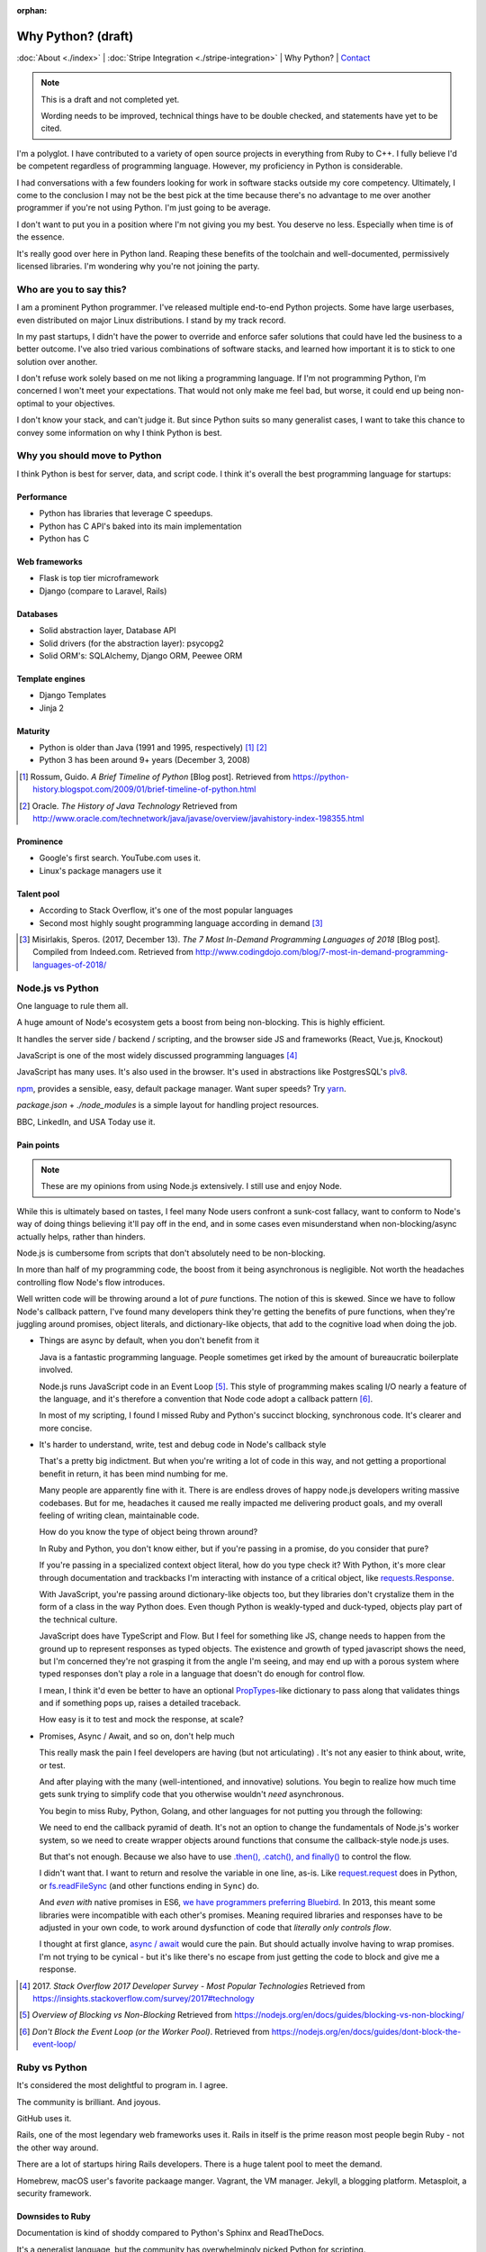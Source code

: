 :orphan:

Why Python? (draft)
===================

:doc:`About <./index>` |
:doc:`Stripe Integration <./stripe-integration>` | 
Why Python? |
`Contact`_

.. _Contact: https://goo.gl/forms/K1uwUVIWOBX589Ip1

.. image:: img/python.png
   :align: right
   :width: 200

.. note::
   
   This is a draft and not completed yet.
   
   Wording needs to be improved, technical things have to be double checked, and 
   statements have yet to be cited.

I'm a polyglot. I have contributed to a variety of open source projects in
everything from Ruby to C++. I fully believe I'd be competent regardless
of programming language. However, my proficiency in Python is considerable.

I had conversations with a few founders looking for work in software stacks 
outside my core competency. Ultimately, I come to the conclusion I may not
be the best pick at the time because there's no advantage to me over
another programmer if you're not using Python. I'm just going to be
average.

I don't want to put you in a position where I'm not giving you my best.
You deserve no less. Especially when time is of the essence.

It's really good over here in Python land. Reaping these benefits of the toolchain
and well-documented, permissively licensed libraries. I'm wondering why you're 
not joining the party.

Who are you to say this?
------------------------

I am a prominent Python programmer. I've released multiple end-to-end 
Python projects. Some have large userbases, even distributed on major Linux
distributions. I stand by my track record.

In my past startups, I didn't have the power to override and enforce safer 
solutions that could have led the business to a better outcome. I've also
tried various combinations of software stacks, and learned how important
it is to stick to one solution over another.

I don't refuse work solely based on me not liking a programming language.
If I'm not programming Python, I'm concerned I won't meet your expectations.
That would not only make me feel bad, but worse, it could end up being
non-optimal to your objectives.

I don't know your stack, and can't judge it. But since Python suits so many 
generalist cases, I want to take this chance to convey some information on why 
I think Python is best.

Why you should move to Python
-----------------------------

I think Python is best for server, data, and script code. I think it's
overall the best programming language for startups:

Performance
"""""""""""

- Python has libraries that leverage C speedups.
- Python has C API's baked into its main implementation
- Python has C

Web frameworks
""""""""""""""

- Flask is top tier microframework
- Django (compare to Laravel, Rails)

Databases
"""""""""

- Solid abstraction layer, Database API
- Solid drivers (for the abstraction layer): psycopg2
- Solid ORM's: SQLAlchemy, Django ORM, Peewee ORM

Template engines
""""""""""""""""

- Django Templates
- Jinja 2

Maturity
""""""""

- Python is older than Java (1991 and 1995, respectively) [#]_ [#]_
- Python 3 has been around 9+ years (December 3, 2008)

.. [#] Rossum, Guido. *A Brief Timeline of Python* [Blog post].
   Retrieved from https://python-history.blogspot.com/2009/01/brief-timeline-of-python.html
.. [#] Oracle. *The History of Java Technology*
   Retrieved from http://www.oracle.com/technetwork/java/javase/overview/javahistory-index-198355.html

Prominence
""""""""""

- Google's first search. YouTube.com uses it.
- Linux's package managers use it

Talent pool
"""""""""""

- According to Stack Overflow, it's one of the most popular languages
- Second most highly sought programming language according in demand [#]_

.. [#] Misirlakis, Speros. (2017, December 13). *The 7 Most In-Demand Programming Languages of 2018* [Blog post]. Compiled from
   Indeed.com. Retrieved from http://www.codingdojo.com/blog/7-most-in-demand-programming-languages-of-2018/ 

Node.js vs Python
-----------------

One language to rule them all.

A huge amount of Node's ecosystem gets a boost from being non-blocking.
This is highly efficient.

It handles the server side / backend / scripting, and the browser side JS
and frameworks (React, Vue.js, Knockout)

JavaScript is one of the most widely discussed programming languages [#]_

JavaScript has many uses. It's also used in the browser. It's used in
abstractions like PostgresSQL's `plv8`_.

`npm`_, provides a sensible, easy, default package manager. Want super
speeds? Try `yarn`_.

*package.json* + *./node_modules* is a simple layout for handling project
resources.

BBC, LinkedIn, and USA Today use it.

Pain points
"""""""""""

.. note::

   These are my opinions from using Node.js extensively. I still use
   and enjoy Node.

While this is ultimately based on tastes, I feel many Node users
confront a sunk-cost fallacy, want to conform to Node's way of doing
things believing it'll pay off in the end, and in some cases even
misunderstand when non-blocking/async actually helps, rather than
hinders.

Node.js is cumbersome from scripts that don't absolutely need to be
non-blocking.

In more than half of my programming code, the boost from it being
asynchronous is negligible. Not worth the headaches controlling flow
Node's flow introduces.

Well written code will be throwing around a lot of *pure* functions. The notion 
of this is skewed. Since we have to follow Node's callback pattern, I've
found many developers think they're getting the benefits of pure
functions, when they're juggling around promises, object literals,
and dictionary-like objects, that add to the cognitive load
when doing the job.

- Things are async by default, when you don't benefit from it

  Java is a fantastic programming language. People sometimes get irked by the 
  amount of bureaucratic boilerplate involved.

  Node.js runs JavaScript code in an Event Loop [#]_. This style of
  programming makes scaling I/O nearly a feature of the language, and it's
  therefore a convention that Node code adopt a callback pattern [#]_.

  In most of my scripting, I found I missed Ruby and Python's succinct
  blocking, synchronous code. It's clearer and more concise.

- It's harder to understand, write, test and debug code in Node's callback
  style

  That's a pretty big indictment. But when you're writing a lot of code in
  this way, and not getting a proportional benefit in return, it has been
  mind numbing for me.

  Many people are apparently fine with it. There is are endless droves of
  happy node.js developers writing massive codebases. But for me,
  headaches it caused me really impacted me delivering product goals, and
  my overall feeling of writing clean, maintainable code.
  
  How do you know the type of object being thrown around?
  
  In Ruby and Python, you don't know either, but if you're passing in a
  promise, do you consider that pure?
  
  If you're passing in a specialized context object literal, how do you
  type check it? With Python, it's more clear through documentation and
  trackbacks I'm interacting with instance of a critical object, like
  `requests.Response
  <http://docs.python-requests.org/en/master/api/#requests.Response>`_.

  With JavaScript, you're passing around dictionary-like objects too, but
  they libraries don't crystalize them in the form of a class in the way
  Python does. Even though Python is weakly-typed and duck-typed, objects
  play part of the technical culture.

  JavaScript does have TypeScript and Flow. But I feel for something like
  JS, change needs to happen from the ground up to represent responses as
  typed objects. The existence and growth of typed javascript shows the
  need, but I'm concerned they're not grasping it from the angle I'm
  seeing, and may end up with a porous system where typed responses don't
  play a role in a language that doesn't do enough for control flow.

  I mean, I think it'd even be better to have an optional `PropTypes`_-like 
  dictionary to pass along that validates things and if something pops up,
  raises a detailed traceback.
  
  How easy is it to test and mock the response, at scale?

  .. _PropTypes: https://reactjs.org/docs/typechecking-with-proptypes.html

- Promises, Async / Await, and so on, don't help much

  This really mask the pain I feel developers are having (but not
  articulating) . It's not any easier to think about, write, or test.

  And after playing with the many (well-intentioned, and innovative)
  solutions. You begin to realize how much time gets sunk trying to
  simplify code that you otherwise wouldn't *need* asynchronous.

  You begin to miss Ruby, Python, Golang, and other languages
  for not putting you through the following:

  We need to end the callback pyramid of death. It's not an option
  to change the fundamentals of Node.js's worker system, so we need
  to create wrapper objects around functions that consume the
  callback-style node.js uses.

  But that's not enough. Because we also have to use `.then(), .catch(),
  and finally()
  <https://developer.mozilla.org/en-US/docs/Web/JavaScript/Reference/Global_Objects/Promise>`_
  to control the flow.

  I didn't want that. I want to return and resolve the variable in one
  line, as-is. Like `request.request`_ does in Python, or `fs.readFileSync`_
  (and other functions ending in ``Sync``) do.

  .. _request.request: http://docs.python-requests.org/en/master/api/#requests.request
  .. _fs.readFileSync: https://nodejs.org/api/fs.html#fs_fs_readfilesync_path_options

  And *even with* native promises in ES6, `we have programmers preferring
  Bluebird <https://stackoverflow.com/a/34961040>`_. In 2013, this meant
  some libraries were incompatible with each other's promises. Meaning
  required libraries and responses have to be adjusted in your own code,
  to work around dysfunction of code that *literally only controls flow*.

  I thought at first glance, `async / await
  <https://developer.mozilla.org/en-US/docs/Web/JavaScript/Reference/Statements/async_function>`_
  would cure the pain. But should actually involve having to wrap
  promises. I'm not trying to be cynical - but it's like there's no escape
  from just getting the code to block and give me a response.

.. [#] 2017. *Stack Overflow 2017 Developer Survey - Most Popular Technologies*
   Retrieved from https://insights.stackoverflow.com/survey/2017#technology
.. [#] *Overview of Blocking vs Non-Blocking*
   Retrieved from https://nodejs.org/en/docs/guides/blocking-vs-non-blocking/
.. [#] *Don't Block the Event Loop (or the Worker Pool)*.
   Retrieved from https://nodejs.org/en/docs/guides/dont-block-the-event-loop/

.. _plv8: https://github.com/plv8/plv8
.. _npm: https://www.npmjs.com/
.. _yarn: https://yarnpkg.com/

Ruby vs Python
--------------

It's considered the most delightful to program in. I agree.

The community is brilliant. And joyous.

GitHub uses it.

Rails, one of the most legendary web frameworks uses it. Rails in itself
is the prime reason most people begin Ruby - not the other way around.

There are a lot of startups hiring Rails developers. There is a huge
talent pool to meet the demand.

Homebrew, macOS user's favorite packaage manger. Vagrant, the VM manager.
Jekyll, a blogging platform. Metasploit, a security framework.

Downsides to Ruby
"""""""""""""""""

Documentation is kind of shoddy compared to Python's Sphinx and
ReadTheDocs.

It's a generalist language, but the community has overwhelmingly
picked Python for scripting.

PHP vs Python
-------------

PHP's legacy is in web development. Many programmers (myself included)
were web developers using PHP in the early days, but migrated to different
programming languages.

Even then, PHP is still a force to be reckoned with.

Facebook was built on PHP. And still uses it.

Laravel, perhaps the most elite of all web frameworks, is in PHP. This in
itself is enough a reason to use PHP for many. They like Laravel that
much.

WordPress - the world's most popular and legendary blog platform, is PHP.

Drupal, a super powerful CMS with a brilliant extension community, is also
PHP.

Why I stick to Python
---------------------

You'll notice above, I have experience with all these languages. I also
actually enjoy Ruby, Node.js, and PHP. So why such a fuss?

Spreading oneself too thin
""""""""""""""""""""""""""

Each language has its own tooling, libraries, and so on to handle the same
situations.

In some of those languages, there might not even be a library, so you
could be stuck reinventing the wheel [#]_.

.. [#] Barrow, Lionel (2013, March 7) *Gotchas, Irritants, and Warts in Go Web Development* [Blog post].
   Retrieved from https://www.braintreepayments.com/blog/gotchas-irritants-and-warts-in-go-web-development/

Switching cost
""""""""""""""

For you: Depending on where you're at, you may not be able to pick a new
software stack.

For me: I would have to factor in extra time and cost into getting up to
speed with the language and libraries, in addition to your codebase and
startup.

Opportunity cost
""""""""""""""""

I'm more productive and efficient in Python. There are more and better
software libraries to leverage. Better debugging. Synchronous. All the
advantages in `Why you should move to Python`_.

Safety
------

Accurate estimates are important to a project / sprints success.

I'm better able to predict the time and effort of things in the
programming language I'm most familiar with. This creates an
additional layer of safety on top of an already safe language.

Your startup may be solving a much needed problem in a novel way. Sometimes, 
even with Python, we realize the approach we decided on is harder than we (me 
and you) realized at first. We don't always have enough information before hand,
because we're sort of in uncharted territory at times.
